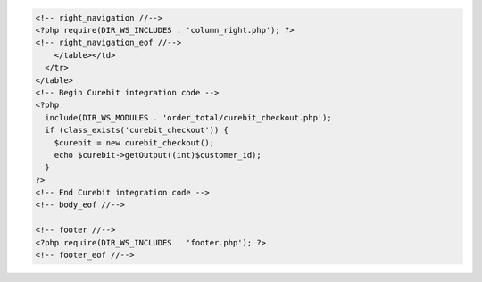 .. code-block:: html

  <!-- right_navigation //-->
  <?php require(DIR_WS_INCLUDES . 'column_right.php'); ?>
  <!-- right_navigation_eof //-->
      </table></td>
    </tr>
  </table>
  <!-- Begin Curebit integration code -->
  <?php
    include(DIR_WS_MODULES . 'order_total/curebit_checkout.php');
    if (class_exists('curebit_checkout')) {
      $curebit = new curebit_checkout();
      echo $curebit->getOutput((int)$customer_id);
    }
  ?>
  <!-- End Curebit integration code -->
  <!-- body_eof //-->

  <!-- footer //-->
  <?php require(DIR_WS_INCLUDES . 'footer.php'); ?>
  <!-- footer_eof //-->
